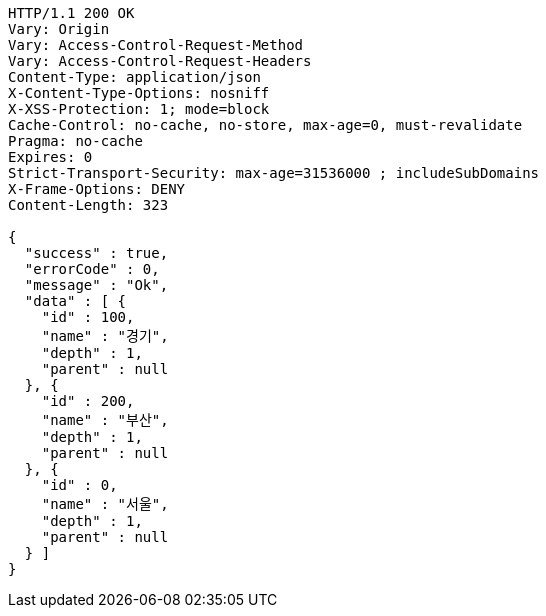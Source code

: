 [source,http,options="nowrap"]
----
HTTP/1.1 200 OK
Vary: Origin
Vary: Access-Control-Request-Method
Vary: Access-Control-Request-Headers
Content-Type: application/json
X-Content-Type-Options: nosniff
X-XSS-Protection: 1; mode=block
Cache-Control: no-cache, no-store, max-age=0, must-revalidate
Pragma: no-cache
Expires: 0
Strict-Transport-Security: max-age=31536000 ; includeSubDomains
X-Frame-Options: DENY
Content-Length: 323

{
  "success" : true,
  "errorCode" : 0,
  "message" : "Ok",
  "data" : [ {
    "id" : 100,
    "name" : "경기",
    "depth" : 1,
    "parent" : null
  }, {
    "id" : 200,
    "name" : "부산",
    "depth" : 1,
    "parent" : null
  }, {
    "id" : 0,
    "name" : "서울",
    "depth" : 1,
    "parent" : null
  } ]
}
----